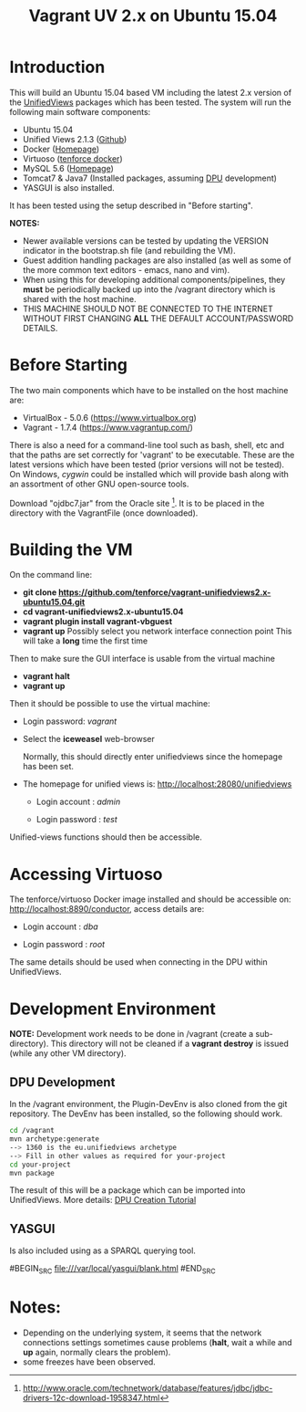 #+TITLE: Vagrant UV 2.x on Ubuntu 15.04

* Introduction
This will build an Ubuntu 15.04 based VM including the latest 2.x
version of the [[http://unifiedviews.eu/][UnifiedViews]] packages which has been tested. The system
will run the following main software components:

- Ubuntu 15.04
- Unified Views 2.1.3 ([[https://github.com/UnifiedViews][Github]])
- Docker ([[https://www.docker.com][Homepage]])
- Virtuoso ([[https://github.com/tenforce/docker-virtuoso][tenforce docker]])
- MySQL 5.6 ([[https://www.mysql.com][Homepage]])
- Tomcat7 & Java7 (Installed packages, assuming [[https://grips.semantic-web.at/pages/viewpage.action?pageId=50929588][DPU]] development)
- YASGUI is also installed.

It has been tested using the setup described in "Before starting".

*NOTES:*
- Newer available versions can be tested by updating the VERSION
  indicator in the bootstrap.sh file (and rebuilding the VM).
- Guest addition handling packages are also installed (as well as 
  some of the more common text editors - emacs, nano and vim).
- When using this for developing additional components/pipelines, they
  *must* be periodically backed up into the /vagrant directory which
  is shared with the host machine.
- THIS MACHINE SHOULD NOT BE CONNECTED TO THE INTERNET WITHOUT FIRST
  CHANGING *ALL* THE DEFAULT ACCOUNT/PASSWORD DETAILS.

* Before Starting
The two main components which have to be installed on the host machine
are:

    - VirtualBox - 5.0.6 (https://www.virtualbox.org)
    - Vagrant - 1.7.4 (https://www.vagrantup.com/)

There is also a need for a command-line tool such as bash, shell, etc
and that the paths are set correctly for 'vagrant' to be
executable. These are the latest versions which have been tested
(prior versions will not be tested). On Windows, [[www.cygwin.org][cygwin]] could be
installed which will provide bash along with an assortment of other
GNU open-source tools.

Download "ojdbc7.jar" from the Oracle site [1]. It is to be placed in
the directory with the VagrantFile (once downloaded).

[1] http://www.oracle.com/technetwork/database/features/jdbc/jdbc-drivers-12c-download-1958347.html

* Building the VM
On the command line:

- *git clone https://github.com/tenforce/vagrant-unifiedviews2.x-ubuntu15.04.git*
- *cd vagrant-unifiedviews2.x-ubuntu15.04*
- *vagrant plugin install vagrant-vbguest*
- *vagrant up*
  Possibly select you network interface connection point
  This will take a *long* time the first time

Then to make sure the GUI interface is usable from the virtual machine

- *vagrant halt*
- *vagrant up*

Then it should be possible to use the virtual machine:
 
- Login password: /vagrant/

- Select the *iceweasel* web-browser

  Normally, this should directly enter unifiedviews since the homepage
  has been set.

- The homepage for unified views is: http://localhost:28080/unifiedviews

  - Login account  : /admin/
 
  - Login password : /test/

Unified-views functions should then be accessible.

* Accessing Virtuoso
The tenforce/virtuoso Docker image installed and should be accessible
on: http://localhost:8890/conductor, access details are:

- Login account  : /dba/
  
- Login password : /root/

The same details should be used when connecting in the DPU within
UnifiedViews.

* Development Environment
*NOTE:* Development work needs to be done in /vagrant (create a
sub-directory). This directory will not be cleaned if a *vagrant
destroy* is issued (while any other VM directory).

** DPU Development
In the /vagrant environment, the Plugin-DevEnv is also cloned
from the git repository. The DevEnv has been installed, so 
the following should work.

#+BEGIN_SRC bash
cd /vagrant
mvn archetype:generate
--> 1360 is the eu.unifiedviews archetype
--> Fill in other values as required for your-project
cd your-project
mvn package
#+END_SRC

The result of this will be a package which can be imported into
UnifiedViews. More details: [[https://docs.google.com/document/d/1QDImj2SO5XOasG-K9EV1wdzgnZXY8jJPBSAG5J84T_Q/edit#][DPU Creation Tutorial]]

** YASGUI
Is also included using as a SPARQL querying tool.

#BEGIN_SRC
  file:///var/local/yasgui/blank.html
#END_SRC
* Notes:
- Depending on the underlying system, it seems that the network
  connections settings sometimes cause problems (*halt*, wait a while
  and *up* again, normally clears the problem).
- some freezes have been observed.
